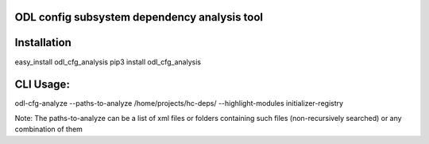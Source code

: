 ODL config subsystem dependency analysis tool
---------------------------------------------

Installation
------------
easy_install odl_cfg_analysis
pip3 install odl_cfg_analysis

CLI Usage:
----------

odl-cfg-analyze --paths-to-analyze /home/projects/hc-deps/ --highlight-modules initializer-registry

Note: The paths-to-analyze can be a list of xml files or folders containing such files (non-recursively searched) or any combination of them
